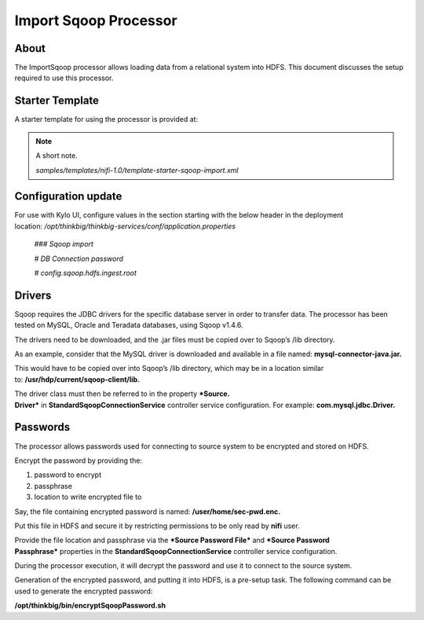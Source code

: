 
======================
Import Sqoop Processor
======================

About
=====

The ImportSqoop processor allows loading data from a relational system
into HDFS. This document discusses the setup required to use this
processor.

Starter Template
================

A starter template for using the processor is provided at:

.. note:: A short note.

    *samples/templates/nifi-1.0/template-starter-sqoop-import.xml*

Configuration update
====================

For use with Kylo UI, configure values in the section starting with the
below header in the deployment
location: \ */opt/thinkbig/thinkbig-services/conf/application.properties*

    *### Sqoop import*

    *# DB Connection password*

    *# config.sqoop.hdfs.ingest.root*

Drivers
=======

Sqoop requires the JDBC drivers for the specific database server in
order to transfer data. The processor has been tested on MySQL, Oracle
and Teradata databases, using Sqoop v1.4.6.

The drivers need to be downloaded, and the .jar files must be copied
over to Sqoop’s /lib directory.

As an example, consider that the MySQL driver is downloaded and
available in a file named: \ **mysql-connector-java.jar.**

This would have to be copied over into Sqoop’s /lib directory, which may
be in a location similar to: \ **/usr/hdp/current/sqoop-client/lib.**

The driver class must then be referred to in the property \ ***Source.
Driver*** in **StandardSqoopConnectionService** controller service
configuration. For example: \ **com.mysql.jdbc.Driver.**

Passwords
=========

The processor allows passwords used for connecting to source system to
be encrypted and stored on HDFS.

Encrypt the password by providing the:

1. password to encrypt

2. passphrase

3. location to write encrypted file to

Say, the file containing encrypted password is
named: \ **/user/home/sec-pwd.enc.**

Put this file in HDFS and secure it by restricting permissions to be
only read by \ **nifi** user.

Provide the file location and passphrase via the \ ***Source Password
File*** and ***Source Password Passphrase*** properties in
the \ **StandardSqoopConnectionService** controller service
configuration.

During the processor execution, it will decrypt the password and use it
to connect to the source system.

Generation of the encrypted password, and putting it into HDFS, is a
pre-setup task. The following command can be used to generate the
encrypted password:

**/opt/thinkbig/bin/encryptSqoopPassword.sh**



.. |image0| image:: media/common/thinkbig-logo.png
   :width: 3.09375in
   :height: 2.03385in
